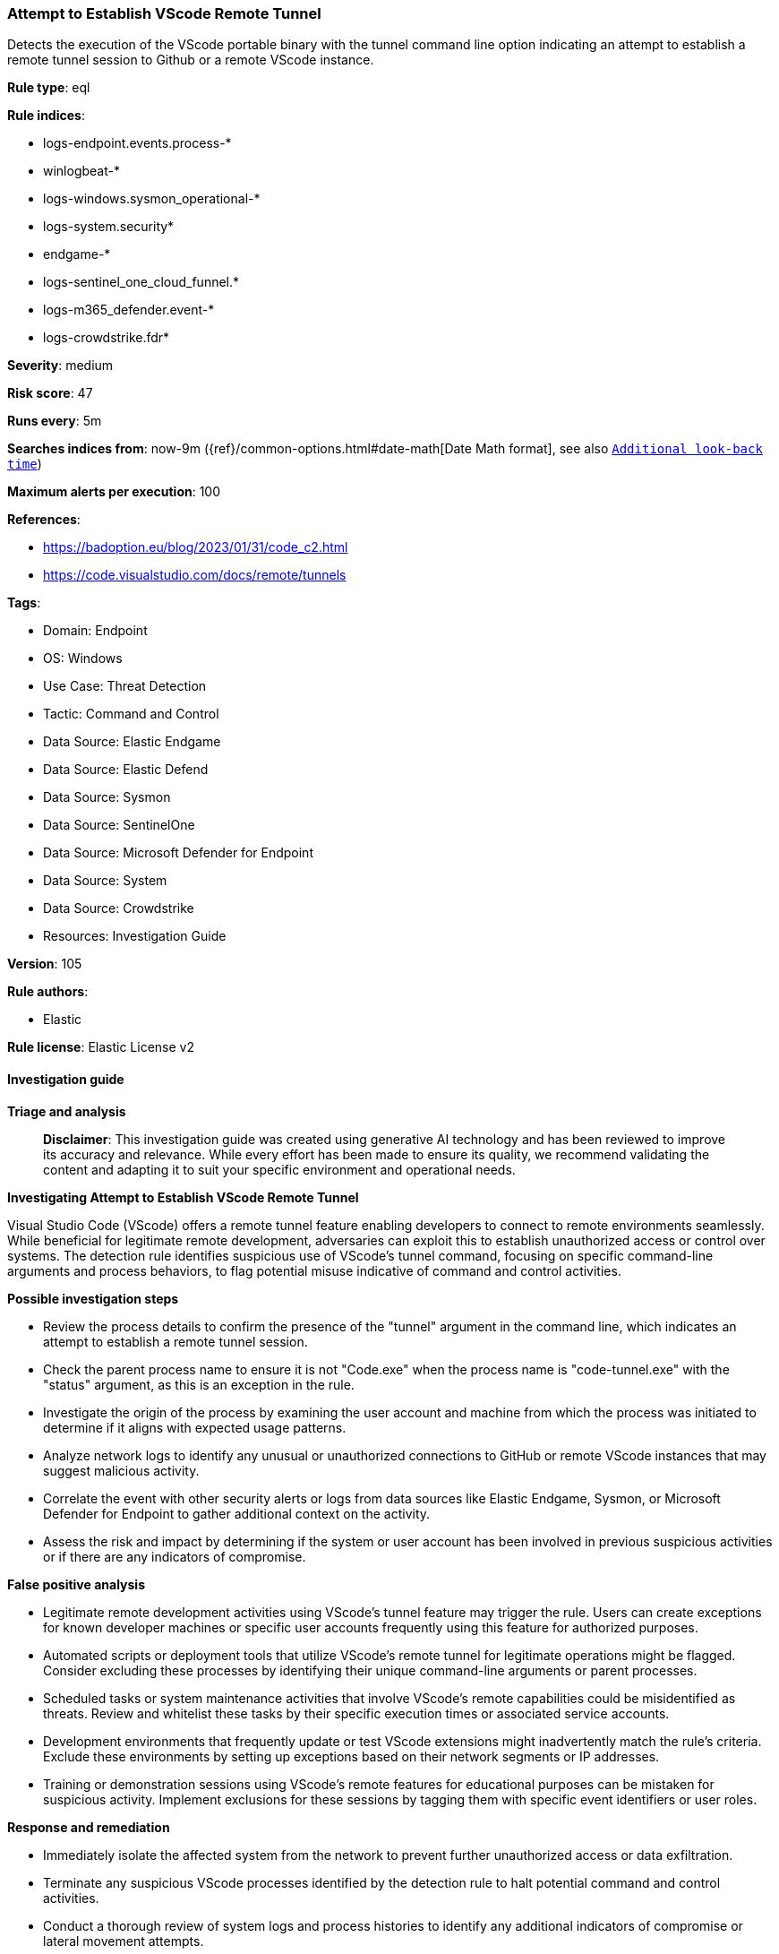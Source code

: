 [[prebuilt-rule-8-14-21-attempt-to-establish-vscode-remote-tunnel]]
=== Attempt to Establish VScode Remote Tunnel

Detects the execution of the VScode portable binary with the tunnel command line option indicating an attempt to establish a remote tunnel session to Github or a remote VScode instance.

*Rule type*: eql

*Rule indices*: 

* logs-endpoint.events.process-*
* winlogbeat-*
* logs-windows.sysmon_operational-*
* logs-system.security*
* endgame-*
* logs-sentinel_one_cloud_funnel.*
* logs-m365_defender.event-*
* logs-crowdstrike.fdr*

*Severity*: medium

*Risk score*: 47

*Runs every*: 5m

*Searches indices from*: now-9m ({ref}/common-options.html#date-math[Date Math format], see also <<rule-schedule, `Additional look-back time`>>)

*Maximum alerts per execution*: 100

*References*: 

* https://badoption.eu/blog/2023/01/31/code_c2.html
* https://code.visualstudio.com/docs/remote/tunnels

*Tags*: 

* Domain: Endpoint
* OS: Windows
* Use Case: Threat Detection
* Tactic: Command and Control
* Data Source: Elastic Endgame
* Data Source: Elastic Defend
* Data Source: Sysmon
* Data Source: SentinelOne
* Data Source: Microsoft Defender for Endpoint
* Data Source: System
* Data Source: Crowdstrike
* Resources: Investigation Guide

*Version*: 105

*Rule authors*: 

* Elastic

*Rule license*: Elastic License v2


==== Investigation guide



*Triage and analysis*


> **Disclaimer**:
> This investigation guide was created using generative AI technology and has been reviewed to improve its accuracy and relevance. While every effort has been made to ensure its quality, we recommend validating the content and adapting it to suit your specific environment and operational needs.


*Investigating Attempt to Establish VScode Remote Tunnel*


Visual Studio Code (VScode) offers a remote tunnel feature enabling developers to connect to remote environments seamlessly. While beneficial for legitimate remote development, adversaries can exploit this to establish unauthorized access or control over systems. The detection rule identifies suspicious use of VScode's tunnel command, focusing on specific command-line arguments and process behaviors, to flag potential misuse indicative of command and control activities.


*Possible investigation steps*


- Review the process details to confirm the presence of the "tunnel" argument in the command line, which indicates an attempt to establish a remote tunnel session.
- Check the parent process name to ensure it is not "Code.exe" when the process name is "code-tunnel.exe" with the "status" argument, as this is an exception in the rule.
- Investigate the origin of the process by examining the user account and machine from which the process was initiated to determine if it aligns with expected usage patterns.
- Analyze network logs to identify any unusual or unauthorized connections to GitHub or remote VScode instances that may suggest malicious activity.
- Correlate the event with other security alerts or logs from data sources like Elastic Endgame, Sysmon, or Microsoft Defender for Endpoint to gather additional context on the activity.
- Assess the risk and impact by determining if the system or user account has been involved in previous suspicious activities or if there are any indicators of compromise.


*False positive analysis*


- Legitimate remote development activities using VScode's tunnel feature may trigger the rule. Users can create exceptions for known developer machines or specific user accounts frequently using this feature for authorized purposes.
- Automated scripts or deployment tools that utilize VScode's remote tunnel for legitimate operations might be flagged. Consider excluding these processes by identifying their unique command-line arguments or parent processes.
- Scheduled tasks or system maintenance activities that involve VScode's remote capabilities could be misidentified as threats. Review and whitelist these tasks by their specific execution times or associated service accounts.
- Development environments that frequently update or test VScode extensions might inadvertently match the rule's criteria. Exclude these environments by setting up exceptions based on their network segments or IP addresses.
- Training or demonstration sessions using VScode's remote features for educational purposes can be mistaken for suspicious activity. Implement exclusions for these sessions by tagging them with specific event identifiers or user roles.


*Response and remediation*


- Immediately isolate the affected system from the network to prevent further unauthorized access or data exfiltration.
- Terminate any suspicious VScode processes identified by the detection rule to halt potential command and control activities.
- Conduct a thorough review of system logs and process histories to identify any additional indicators of compromise or lateral movement attempts.
- Reset credentials and access tokens associated with the affected system and any connected services to mitigate unauthorized access.
- Restore the system from a known good backup if any unauthorized changes or malware are detected.
- Implement network segmentation to limit the ability of similar threats to spread across the environment.
- Escalate the incident to the security operations center (SOC) or incident response team for further investigation and to determine if additional systems are affected.

==== Rule query


[source, js]
----------------------------------
process where host.os.type == "windows" and event.type == "start" and
  process.args : "tunnel" and (process.args : "--accept-server-license-terms" or process.name : "code*.exe") and
  not (process.name == "code-tunnel.exe" and process.args == "status" and process.parent.name == "Code.exe")

----------------------------------

*Framework*: MITRE ATT&CK^TM^

* Tactic:
** Name: Command and Control
** ID: TA0011
** Reference URL: https://attack.mitre.org/tactics/TA0011/
* Technique:
** Name: Remote Access Software
** ID: T1219
** Reference URL: https://attack.mitre.org/techniques/T1219/
